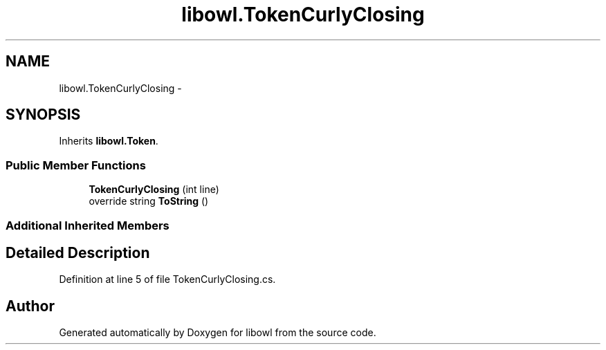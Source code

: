 .TH "libowl.TokenCurlyClosing" 3 "Thu Nov 27 2014" "libowl" \" -*- nroff -*-
.ad l
.nh
.SH NAME
libowl.TokenCurlyClosing \- 
.SH SYNOPSIS
.br
.PP
.PP
Inherits \fBlibowl\&.Token\fP\&.
.SS "Public Member Functions"

.in +1c
.ti -1c
.RI "\fBTokenCurlyClosing\fP (int line)"
.br
.ti -1c
.RI "override string \fBToString\fP ()"
.br
.in -1c
.SS "Additional Inherited Members"
.SH "Detailed Description"
.PP 
Definition at line 5 of file TokenCurlyClosing\&.cs\&.

.SH "Author"
.PP 
Generated automatically by Doxygen for libowl from the source code\&.

